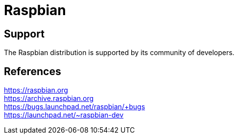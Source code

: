 = Raspbian

== Support

The Raspbian distribution is supported by its community of developers.

== References
https://raspbian.org +
https://archive.raspbian.org +
https://bugs.launchpad.net/raspbian/+bugs +
https://launchpad.net/~raspbian-dev
